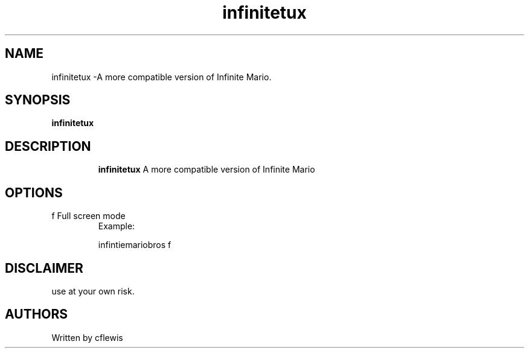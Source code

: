 .TH infinitetux 7
.SH NAME
infinitetux \-A more compatible version of Infinite Mario.
.SH SYNOPSIS
.B infinitetux
.TP
.SH DESCRIPTION
.B infinitetux
A more compatible version of Infinite Mario
.SH OPTIONS
.TP
f  Full screen mode
Example:

infintiemariobros f
.SH DISCLAIMER
use at your own risk.
.SH AUTHORS 
Written by cflewis
